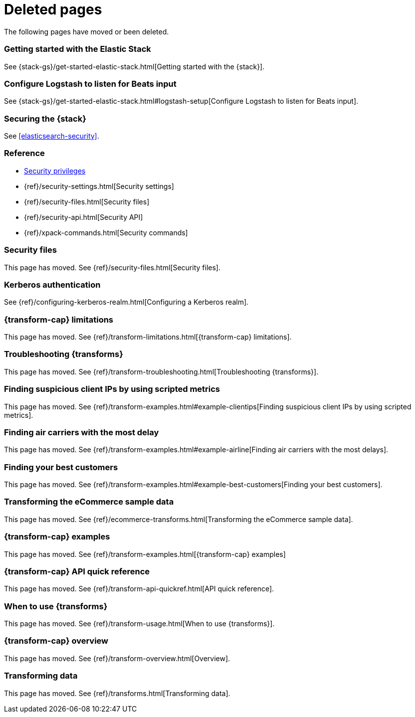 ["appendix",role="exclude",id="redirects"]
= Deleted pages

The following pages have moved or been deleted.


[role="exclude",id="get-started-elastic-stack"]
=== Getting started with the Elastic Stack

See {stack-gs}/get-started-elastic-stack.html[Getting started with the {stack}].

[float]
[[logstash-setup]]
=== Configure Logstash to listen for Beats input

See {stack-gs}/get-started-elastic-stack.html#logstash-setup[Configure Logstash to listen for Beats input].

[role="exclude",id="xpack-security"]
=== Securing the {stack}

See <<elasticsearch-security>>. 

[role="exclude",id="security-reference"]
=== Reference
* <<security-privileges,Security privileges>>
* {ref}/security-settings.html[Security settings]
* {ref}/security-files.html[Security files]
* {ref}/security-api.html[Security API]
* {ref}/xpack-commands.html[Security commands]

[role="exclude",id="security-files"]
=== Security files

This page has moved. 
See {ref}/security-files.html[Security files].

[role="exclude",id="configuring-kerberos-realm"]
=== Kerberos authentication

See {ref}/configuring-kerberos-realm.html[Configuring a Kerberos realm].

[role="exclude",id="dataframe-limitations"]
=== {transform-cap} limitations

This page has moved. 
See {ref}/transform-limitations.html[{transform-cap} limitations].

[role="exclude",id="dataframe-troubleshooting"]
=== Troubleshooting {transforms}

This page has moved. 
See {ref}/transform-troubleshooting.html[Troubleshooting {transforms}].

[role="exclude",id="example-clientips"]
=== Finding suspicious client IPs by using scripted metrics

This page has moved. 
See {ref}/transform-examples.html#example-clientips[Finding suspicious client IPs by using scripted metrics].

[role="exclude",id="example-airline"]
=== Finding air carriers with the most delay

This page has moved. 
See {ref}/transform-examples.html#example-airline[Finding air carriers with the most delays].

[role="exclude",id="example-best-customers"]
=== Finding your best customers

This page has moved. 
See {ref}/transform-examples.html#example-best-customers[Finding your best customers].

[role="exclude",id="ecommerce-dataframes"]
=== Transforming the eCommerce sample data

This page has moved. 
See {ref}/ecommerce-transforms.html[Transforming the eCommerce sample data].

[role="exclude",id="dataframe-examples"]
=== {transform-cap} examples

This page has moved. 
See {ref}/transform-examples.html[{transform-cap} examples]

[role="exclude",id="df-api-quickref"]
=== {transform-cap} API quick reference

This page has moved. 
See {ref}/transform-api-quickref.html[API quick reference].


[role="exclude",id="ml-transforms-usage"]
=== When to use {transforms}

This page has moved. 
See {ref}/transform-usage.html[When to use {transforms}].

[role="exclude",id="ml-transform-overview"]
=== {transform-cap} overview

This page has moved. 
See {ref}/transform-overview.html[Overview].

[role="exclude",id="ml-dataframes"]
=== Transforming data

This page has moved. 
See {ref}/transforms.html[Transforming data].

